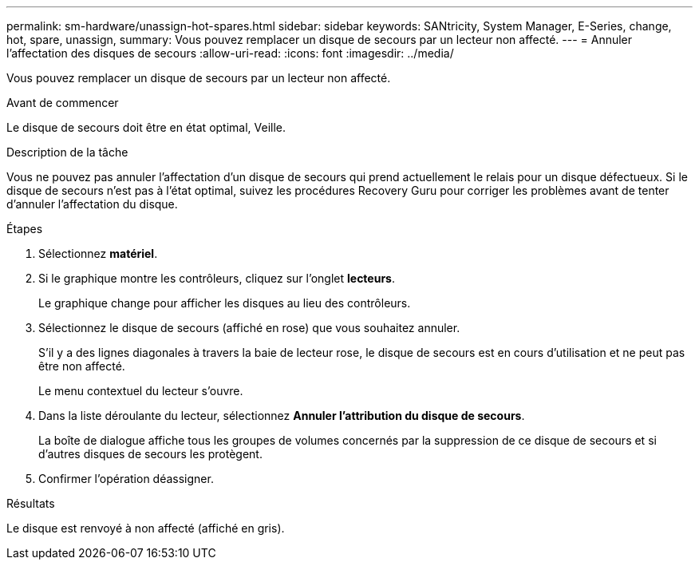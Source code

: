 ---
permalink: sm-hardware/unassign-hot-spares.html 
sidebar: sidebar 
keywords: SANtricity, System Manager, E-Series, change, hot, spare, unassign, 
summary: Vous pouvez remplacer un disque de secours par un lecteur non affecté. 
---
= Annuler l'affectation des disques de secours
:allow-uri-read: 
:icons: font
:imagesdir: ../media/


[role="lead"]
Vous pouvez remplacer un disque de secours par un lecteur non affecté.

.Avant de commencer
Le disque de secours doit être en état optimal, Veille.

.Description de la tâche
Vous ne pouvez pas annuler l'affectation d'un disque de secours qui prend actuellement le relais pour un disque défectueux. Si le disque de secours n'est pas à l'état optimal, suivez les procédures Recovery Guru pour corriger les problèmes avant de tenter d'annuler l'affectation du disque.

.Étapes
. Sélectionnez *matériel*.
. Si le graphique montre les contrôleurs, cliquez sur l'onglet *lecteurs*.
+
Le graphique change pour afficher les disques au lieu des contrôleurs.

. Sélectionnez le disque de secours (affiché en rose) que vous souhaitez annuler.
+
S'il y a des lignes diagonales à travers la baie de lecteur rose, le disque de secours est en cours d'utilisation et ne peut pas être non affecté.

+
Le menu contextuel du lecteur s'ouvre.

. Dans la liste déroulante du lecteur, sélectionnez *Annuler l'attribution du disque de secours*.
+
La boîte de dialogue affiche tous les groupes de volumes concernés par la suppression de ce disque de secours et si d'autres disques de secours les protègent.

. Confirmer l'opération déassigner.


.Résultats
Le disque est renvoyé à non affecté (affiché en gris).
